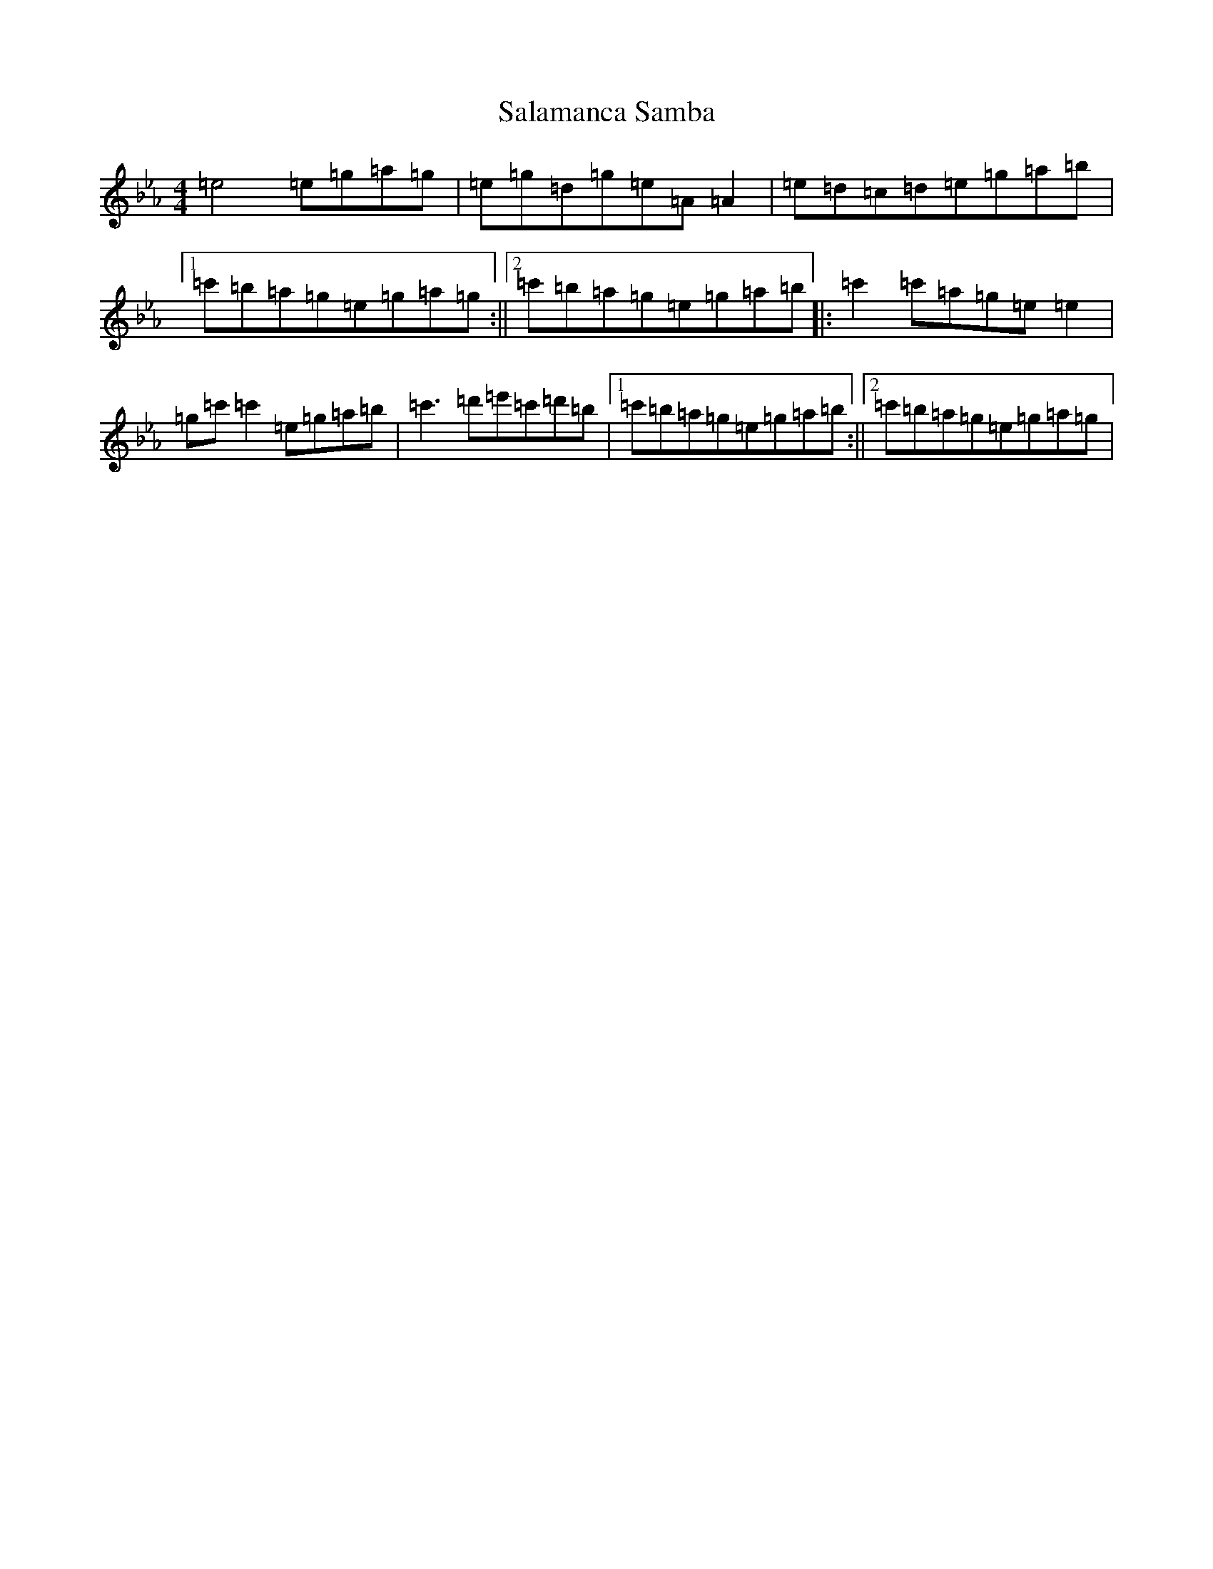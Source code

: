 X: 20887
T: Salamanca Samba
S: https://thesession.org/tunes/17721#setting34294
Z: A minor
R: reel
M:4/4
L:1/8
K: C minor
=e4=e=g=a=g|=e=g=d=g=e=A=A2|=e=d=c=d=e=g=a=b|1=c'=b=a=g=e=g=a=g:||2=c'=b=a=g=e=g=a=b|:=c'2=c'=a=g=e=e2|=g=c'=c'2=e=g=a=b|=c'3=d'=e'=c'=d'=b|1=c'=b=a=g=e=g=a=b:||2=c'=b=a=g=e=g=a=g|